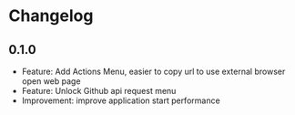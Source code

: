 * Changelog

** 0.1.0
   - Feature: Add Actions Menu, easier to copy url to use external browser open web page
   - Feature: Unlock Github api request menu
   - Improvement: improve application start performance
